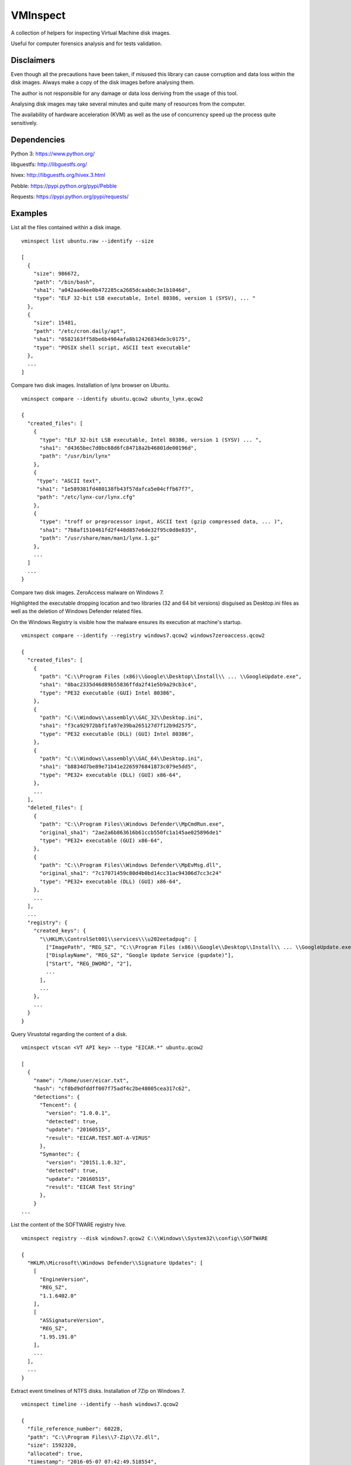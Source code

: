 VMInspect
=========

A collection of helpers for inspecting Virtual Machine disk images.

Useful for computer forensics analysis and for tests validation.

Disclaimers
-----------

Even though all the precautions have been taken, if misused this library can cause corruption and data loss within the disk images. Always make a copy of the disk images before analysing them.

The author is not responsible for any damage or data loss deriving from the usage of this tool.

Analysing disk images may take several minutes and quite many of resources from the computer.

The availability of hardware acceleration (KVM) as well as the use of concurrency speed up the process quite sensitively.

Dependencies
------------

Python 3: https://www.python.org/

libguestfs: http://libguestfs.org/

hivex: http://libguestfs.org/hivex.3.html

Pebble: https://pypi.python.org/pypi/Pebble

Requests: https://pypi.python.org/pypi/requests/


Examples
--------

List all the files contained within a disk image.

::

    vminspect list ubuntu.raw --identify --size

    [
      {
        "size": 986672,
        "path": "/bin/bash",
        "sha1": "a042aad4ee0b472285ca2685dcaab0c3e1b1046d",
        "type": "ELF 32-bit LSB executable, Intel 80386, version 1 (SYSV), ... "
      },
      {
        "size": 15481,
        "path": "/etc/cron.daily/apt",
        "sha1": "0582163ff58be6b4984afa8b12426834de3c0175",
        "type": "POSIX shell script, ASCII text executable"
      },
      ...
    ]

Compare two disk images. Installation of lynx browser on Ubuntu.

::

   vminspect compare --identify ubuntu.qcow2 ubuntu_lynx.qcow2

   {
     "created_files": [
       {
         "type": "ELF 32-bit LSB executable, Intel 80386, version 1 (SYSV) ... ",
         "sha1": "d4365bec7d0bc68d6fc84718a2b46801de00196d",
         "path": "/usr/bin/lynx"
       },
       {
        "type": "ASCII text",
        "sha1": "1e589381fd480138fb43f57dafca5e04cffb67f7",
        "path": "/etc/lynx-cur/lynx.cfg"
       },
       {
         "type": "troff or preprocessor input, ASCII text (gzip compressed data, ... )",
         "sha1": "7b8af1510461fd2f448d857e6de32f95c0d8e835",
         "path": "/usr/share/man/man1/lynx.1.gz"
       },
       ...
     ]
     ...
   }

Compare two disk images. ZeroAccess malware on Windows 7.

Highlighted the executable dropping location and two libraries (32 and 64 bit versions) disguised as Desktop.ini files as well as the deletion of Windows Defender related files.

On the Windows Registry is visible how the malware ensures its execution at machine's startup.

::

   vminspect compare --identify --registry windows7.qcow2 windows7zeroaccess.qcow2

   {
     "created_files": [
       {
         "path": "C:\\Program Files (x86)\\Google\\Desktop\\Install\\ ... \\GoogleUpdate.exe",
         "sha1": "0bac2335d46d89b55836ffda2f41e5b9a29cb3c4",
         "type": "PE32 executable (GUI) Intel 80386",
       },
       {
         "path": "C:\\Windows\\assembly\\GAC_32\\Desktop.ini",
         "sha1": "f3ca92972bbf1fa97e39ba265127d7f12b9d2575",
         "type": "PE32 executable (DLL) (GUI) Intel 80386",
       },
       {
         "path": "C:\\Windows\\assembly\\GAC_64\\Desktop.ini",
         "sha1": "b8834d7be89e71b41e2265976841873c079e5dd5",
         "type": "PE32+ executable (DLL) (GUI) x86-64",
       },
       ...
     ],
     "deleted_files": [
       {
         "path": "C:\\Program Files\\Windows Defender\\MpCmdRun.exe",
         "original_sha1": "2ae2a6b863616b61ccb550fc1a145ae025896de1"
         "type": "PE32+ executable (GUI) x86-64",
       },
       {
         "path": "C:\\Program Files\\Windows Defender\\MpEvMsg.dll",
         "original_sha1": "7c17071459c80d4b0bd14cc31ac94306d7cc3c24"
         "type": "PE32+ executable (DLL) (GUI) x86-64",
       },
       ...
     ],
     ...
     "registry": {
       "created_keys": {
         "\\HKLM\\ControlSet001\\services\\\u202eetadpug": [
           ["ImagePath", "REG_SZ", "C:\\Program Files (x86)\\Google\\Desktop\\Install\\ ... \\GoogleUpdate.exe"],
           ["DisplayName", "REG_SZ", "Google Update Service (gupdate)"],
           ["Start", "REG_DWORD", "2"],
           ...
         ],
         ...
       },
       ...
     }
   }

Query Virustotal regarding the content of a disk.

::

   vminspect vtscan <VT API key> --type "EICAR.*" ubuntu.qcow2

   [
     {
       "name": "/home/user/eicar.txt",
       "hash": "cf8bd9dfddff007f75adf4c2be48005cea317c62",
       "detections": {
         "Tencent": {
           "version": "1.0.0.1",
           "detected": true,
           "update": "20160515",
           "result": "EICAR.TEST.NOT-A-VIRUS"
         },
         "Symantec": {
           "version": "20151.1.0.32",
           "detected": true,
           "update": "20160515",
           "result": "EICAR Test String"
         },
       }
   ...

List the content of the SOFTWARE registry hive.

::

   vminspect registry --disk windows7.qcow2 C:\\Windows\\System32\\config\\SOFTWARE

   {
     "HKLM\\Microsoft\\Windows Defender\\Signature Updates": [
       [
         "EngineVersion",
         "REG_SZ",
         "1.1.6402.0"
       ],
       [
         "ASSignatureVersion",
         "REG_SZ",
         "1.95.191.0"
       ],
       ...
     ],
     ...
   }

Extract event timelines of NTFS disks. Installation of 7Zip on Windows 7.

::

   vminspect timeline --identify --hash windows7.qcow2

   {
     "file_reference_number": 60228,
     "path": "C:\\Program Files\\7-Zip\\7z.dll",
     "size": 1592320,
     "allocated": true,
     "timestamp": "2016-05-07 07:42:49.518554",
     "changes": [
       "BASIC_INFO_CHANGE",
       "DATA_EXTEND",
       "FILE_CREATE",
       "CLOSED"
     ],
     "attributes": [
       "ARCHIVE"
     ],
     "type": "PE32+ executable (DLL) (GUI) x86-64, for MS Windows",
     "hash": "d467f1f7a8407d1650060c8fe3dc6a0ccff4d409"
   },
   {
     "file_reference_number": 60229,
     "path": "C:\\Program Files\\7-Zip\\7z.exe",
     "size": 447488,
     "allocated": true,
     "timestamp": "2016-05-07 07:42:49.518554",
     "changes": [
       "BASIC_INFO_CHANGE",
       "DATA_EXTEND",
       "FILE_CREATE",
       "CLOSED"
     ],
     "attributes": [
       "ARCHIVE"
     ],
     "type": "PE32+ executable (console) x86-64, for MS Windows",
     "hash": "7447eb123655792fede586ad049ac737effa9e6c"
   }
